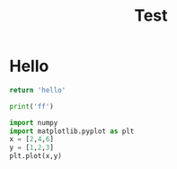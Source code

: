 #+TITLE: Test
* Hello

#+begin_src python
return 'hello'
#+end_src

#+RESULTS:
: hello

#+begin_src jupyter-python :session h :kernel base
print('ff')
#+end_src

#+begin_src jupyter-python :session py :kernel sa
import numpy
import matplotlib.pyplot as plt
x = [2,4,6]
y = [1,2,3]
plt.plot(x,y)
#+end_src

#+RESULTS:
:RESULTS:
| <matplotlib.lines.Line2D | at | 0x11c9a3370> |
[[file:./.ob-jupyter/da068ff6411299e8fcc98e377f7eb08baefb2069.png]]
:END:
